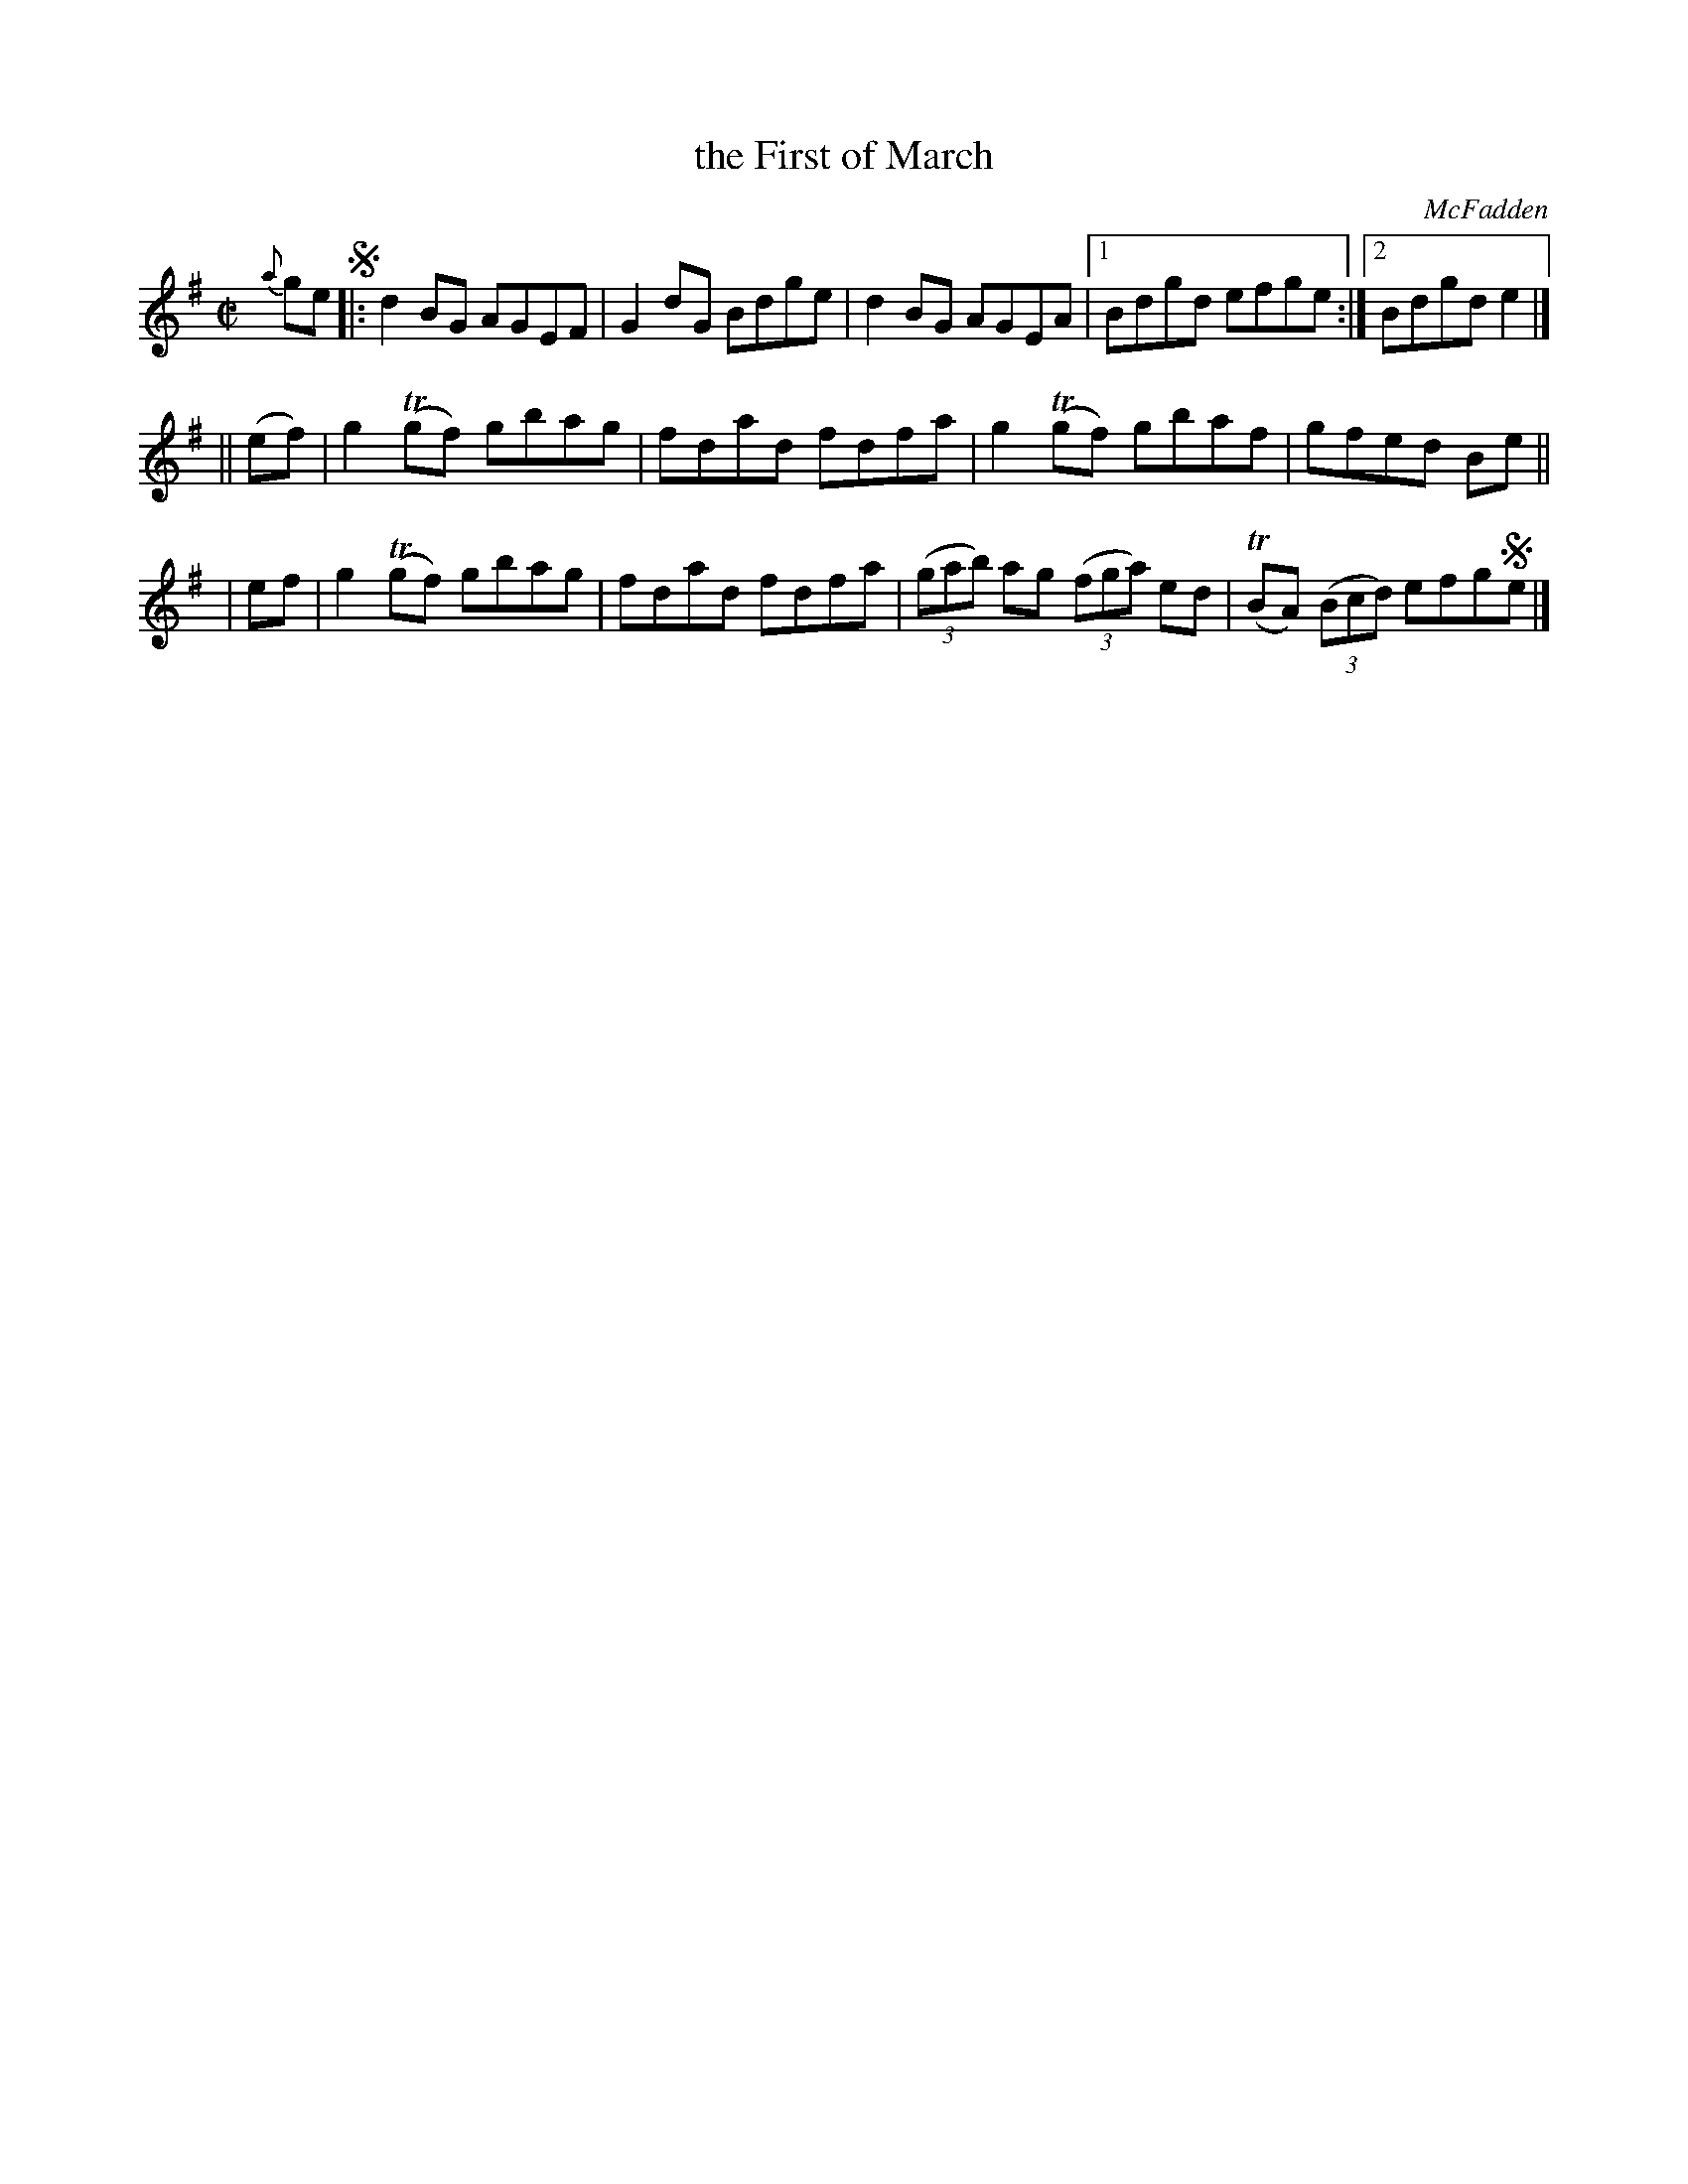 X: 1357
T: the First of March
R: reel
%S: s:3 b:13(5+4+4)
B: O'Neill's 1850 #1357
O: McFadden
Z: Trish O'Neil
M: C|
L: 1/8
K: G
{a}ge !segno!|: d2BG AGEF | G2dG Bdge | d2BG AGEA |1 Bdgd efge :|2 Bdgde2 |]
|| (ef) | g2T(gf) gbag | fdad fdfa | g2T(gf) gbaf | gfed Be ||
|   ef  | g2T(gf) gbag | fdad fdfa | (3(gab) ag (3(fga) ed | T(BA) (3(Bcd) efg!segno!e |]
